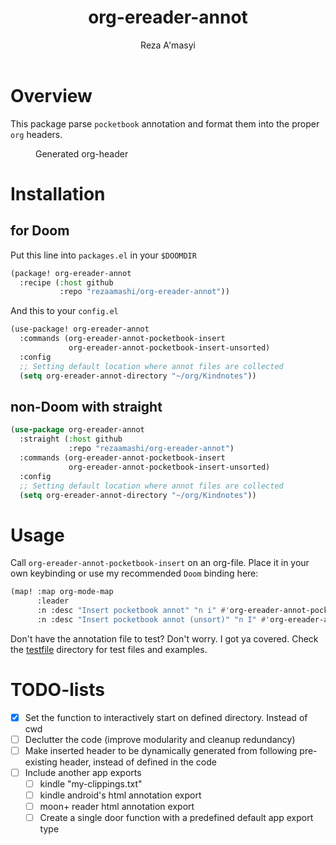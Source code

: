 #+TITLE: org-ereader-annot
#+AUTHOR:    Reza A'masyi
#+EMAIL:     mnurrreza@gmail.com

*  Overview
This package parse =pocketbook= annotation and format them into the proper =org= headers.

#+caption: Generated org-header
[[file:assets/Screenshot-20230305144129.png]]

* Installation

** for Doom
Put this line into ~packages.el~ in your ~$DOOMDIR~
#+begin_src emacs-lisp
(package! org-ereader-annot
  :recipe (:host github
           :repo "rezaamashi/org-ereader-annot"))
#+end_src

And this to your ~config.el~
#+begin_src emacs-lisp
(use-package! org-ereader-annot
  :commands (org-ereader-annot-pocketbook-insert
             org-ereader-annot-pocketbook-insert-unsorted)
  :config
  ;; Setting default location where annot files are collected
  (setq org-ereader-annot-directory "~/org/Kindnotes"))
#+end_src

** non-Doom with straight
#+begin_src emacs-lisp
(use-package org-ereader-annot
  :straight (:host github
             :repo "rezaamashi/org-ereader-annot")
  :commands (org-ereader-annot-pocketbook-insert
             org-ereader-annot-pocketbook-insert-unsorted)
  :config
  ;; Setting default location where annot files are collected
  (setq org-ereader-annot-directory "~/org/Kindnotes"))
#+end_src

* Usage
Call ~org-ereader-annot-pocketbook-insert~ on an org-file. Place it in your own keybinding or use my recommended ~Doom~ binding here:
#+begin_src emacs-lisp
(map! :map org-mode-map
      :leader
      :n :desc "Insert pocketbook annot" "n i" #'org-ereader-annot-pocketbook-insert
      :n :desc "Insert pocketbook annot (unsort)" "n I" #'org-ereader-annot-pocketbook-insert-unsorted)
#+end_src
Don't have the annotation file to test? Don't worry. I got ya covered. Check the [[file:testfile/][testfile]] directory for test files and examples.

* TODO-lists
- [X] Set the function to interactively start on defined directory. Instead of cwd
- [ ] Declutter the code (improve modularity and cleanup redundancy)
- [ ] Make inserted header to be dynamically generated from following pre-existing header, instead of defined in the code
- [ ] Include another app exports
  + [ ] kindle "my-clippings.txt"
  + [ ] kindle android's html annotation export
  + [ ] moon+ reader html annotation export
  + [ ] Create a single door function with a predefined default app export type
